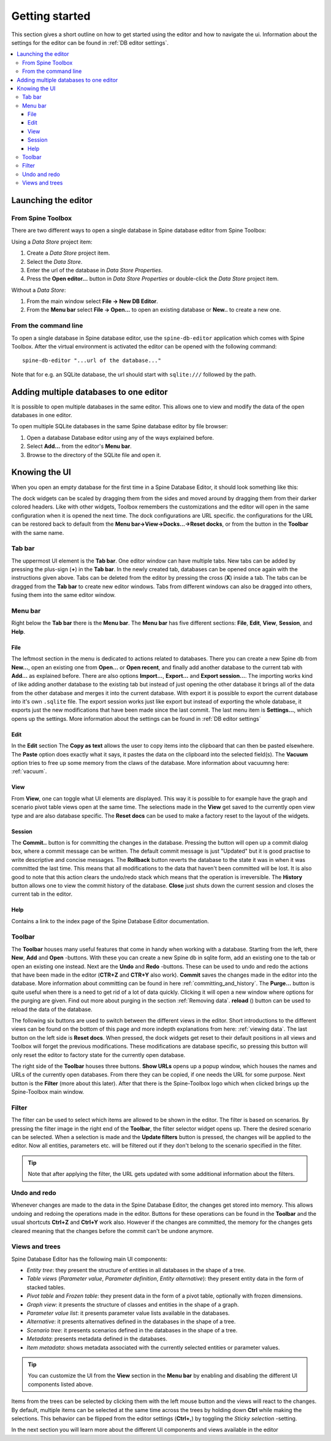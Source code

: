 .. |reload| image:: ../../../spinetoolbox/ui/resources/menu_icons/sync.svg
   :width: 16
.. |database| image:: ../../../spinetoolbox/ui/resources/database.svg
   :width: 16

***************
Getting started
***************

This section gives a short outline on how to get started using the editor and how to navigate the ui.
Information about the settings for the editor can be found in :ref:`DB editor settings`.

.. contents::
   :local:

Launching the editor
--------------------

From Spine Toolbox
==================

There are two different ways to open a single database in Spine database editor from Spine Toolbox:

Using a *Data Store* project item:

1. Create a *Data Store* project item.
2. Select the *Data Store*.
3. Enter the url of the database in *Data Store Properties*.
4. Press the **Open editor...** button in *Data Store Properties* or double-click the *Data Store* project item.

Without a *Data Store*:

1. From the main window select **File -> New DB Editor**.
2. From the **Menu bar** select **File -> Open...** to open an existing database or **New..** to create a new one.

From the command line
=====================

To open a single database in Spine database editor, use the ``spine-db-editor`` 
application which comes with Spine Toolbox. After the virtual environment is activated
the editor can be opened with the following command::

    spine-db-editor "...url of the database..."

Note that for e.g. an SQLite database, the url should start with ``sqlite:///`` followed by the path.

Adding multiple databases to one editor
---------------------------------------

It is possible to open multiple databases in the same editor. This allows one to view and modify
the data of the open databases in one editor.

To open multiple SQLite databases in the same Spine database editor by file browser:

1. Open a database Database editor using any of the ways explained before.
2. Select **Add...** from the editor's **Menu bar**.
3. Browse to the directory of the SQLite file and open it.

Knowing the UI
--------------

When you open an empty database for the first time in a Spine Database Editor, it should look something
like this:

.. image:: img/plain_db_editor.png
   :align: center

The dock widgets can be scaled by dragging them from the sides and moved around by dragging them from their
darker colored headers. Like with other widgets, Toolbox remembers the customizations and the editor will
open in the same configuration when it is opened the next time. The dock configurations are URL specific.
the configurations for the URL can be restored back to default from the **Menu bar->View->Docks...->Reset docks**,
or from the button in the **Toolbar** with the same name.

Tab bar
=======

The uppermost UI element is the **Tab bar**. One editor window can have multiple tabs. New tabs can be added by
pressing the plus-sign (**+**) in the **Tab bar**. In the newly created tab, databases can be opened once again
with the instructions given above. Tabs can be deleted from the editor by pressing the cross (**X**) inside
a tab. The tabs can be dragged from the **Tab bar** to create new editor windows. Tabs from different windows
can also be dragged into others, fusing them into the same editor window.

Menu bar
========

Right below the **Tab bar** there is the **Menu bar**. The **Menu bar** has five different sections: **File**, **Edit**,
**View**, **Session**, and **Help**.

File
~~~~

The leftmost section in the menu is dedicated to actions related
to databases. There you can create a new Spine db from **New...**, open an existing one from **Open...** or
**Open recent**, and finally add another database to the current tab with **Add...** as explained before.
There are also options **Import...**, **Export...** and **Export session...**. The importing works kind of like adding
another database to the existing tab but instead of just opening the other database it brings all of the data from the
other database and merges it into the current database. With export it is possible to export the current database into
it's own ``.sqlite`` file. The export session works just like export but instead of exporting the whole database, it
exports just the new modifications that have been made since the last commit. The last menu item is **Settings...**,
which opens up the settings. More information about the settings can be found in :ref:`DB editor settings`

Edit
~~~~

In the **Edit** section  The **Copy as text** allows the user to copy items into the clipboard that can then be
pasted elsewhere. The **Paste** option does exactly what it says, it pastes the data on the clipboard into the
selected field(s). The **Vacuum** option tries to free up some memory from the claws of the database. More information
about vacuumng here: :ref:`vacuum`.

View
~~~~

From **View**, one can toggle what UI elements are displayed. This way it is possible to for example
have the graph and scenario pivot table views open at the same time. The selections made in the **View** get saved
to the currently open view type and are also database specific. The **Reset docs** can be used to make a factory reset
to the layout of the widgets.


Session
~~~~~~~

The **Commit..** button is for committing the changes in the database. Pressing the button will open up a commit
dialog box, where a commit message can be written. The default commit message is just "Updated" but it is good
practise to write descriptive and concise messages. The **Rollback** button reverts the database to the state
it was in when it was committed the last time. This means that all modifications to the data that haven't been
committed will be lost. It is also good to note that this action clears the undo/redo stack which means that the
operation is irreversible. The **History** button allows one to view the commit history of the database. **Close**
just shuts down the current session and closes the current tab in the editor.

Help
~~~~

Contains a link to the index page of the Spine Database Editor documentation.

Toolbar
=======

The **Toolbar** houses many useful features that come in handy when working with a database. Starting from the left,
there **New**, **Add** and **Open** -buttons. With these you can create a new Spine db in sqlite form, add an
existing one to the tab or open an existing one instead. Next are the **Undo** and **Redo** -buttons. These can be
used to undo and redo the actions that have been made in the editor (**CTR+Z** and **CTR+Y** also work). **Commit**
saves the changes made in the editor into the database. More information about committing can be found in here
:ref:`committing_and_history`. The **Purge...** button is quite useful when there is a need to get rid of a lot of
data quickly. Clicking it will open a new window where options for the purging are given. Find out more about purging
in the section :ref:`Removing data`. **reload** (|reload|) button can be used to reload the data of the database.

The following six buttons are used to switch between the different views in the editor. Short introductions to the
different views can be found on the bottom of this page and more indepth explanations from here: :ref:`viewing data`.
The last button on the left side is **Reset docs**. When pressed, the dock widgets get reset to their default positions
in all views and Toolbox will forget the previous modifications. These modifications are database specific, so pressing
this button will only reset the editor to factory state for the currently open database.

The right side of the **Toolbar** houses three buttons. **Show URLs** opens up a popup window, which houses the names and
URLs of the currently open databases. From there they can be copied, if one needs the URL for some purpose. Next button
is the **Filter** (more about this later). After that there is the Spine-Toolbox logo which when clicked brings up the
Spine-Toolbox main window.

Filter
======

The filter can be used to select which items are allowed to be shown in the editor. The filter is based on scenarios.
By pressing the filter image in the right end of the **Toolbar**, the filter selector widget opens up. There the desired
scenario can be selected. When a selection is made and the **Update filters** button is pressed, the changes will be
applied to the editor. Now all entities, parameters etc. will be filtered out if they don't belong to the scenario
specified in the filter.

.. tip:: Note that after applying the filter, the URL gets updated with some additional information about the filters.

Undo and redo
=============

Whenever changes are made to the data in the Spine Database Editor, the changes get stored into memory. This
allows undoing and redoing the operations made in the editor. Buttons for these operations can be found in the
**Toolbar** and the usual shortcuts **Ctrl+Z** and **Ctrl+Y** work also. However if the changes are committed,
the memory for the changes gets cleared meaning that the changes before the commit can't be undone anymore.

Views and trees
===============

Spine Database Editor has the following main UI components:

- *Entity tree*:
  they present the structure of entities in all databases in the shape of a tree.
- *Table views* (*Parameter value*, *Parameter definition*, *Entity alternative*):
  they present entity data in the form of stacked tables.
- *Pivot table* and *Frozen table*: they present data in the form of a pivot table,
  optionally with frozen dimensions.
- *Graph view*: it presents the structure of classes and entities in the shape of a graph.
- *Parameter value list*: it presents parameter value lists available in the databases.
- *Alternative*: it presents alternatives defined in the databases in the shape of a tree.
- *Scenario tree*: it presents scenarios defined in the databases in the shape of a tree.
- *Metadata*: presents metadata defined in the databases.
- *Item metadata*: shows metadata associated with the currently selected entities or parameter values.

.. tip:: You can customize the UI from the **View** section in the **Menu bar** by enabling and disabling
         the different UI components listed above.

Items from the trees can be selected by clicking them with the left mouse button and the views will react to
the changes. By default, multiple items can be selected at the same time across the trees by holding down **Ctrl**
while making the selections. This behavior can be flipped from the editor settings (**Ctrl+,**) by toggling the
*Sticky selection* -setting.

In the next section you will learn more about the different UI components and views available in the editor

